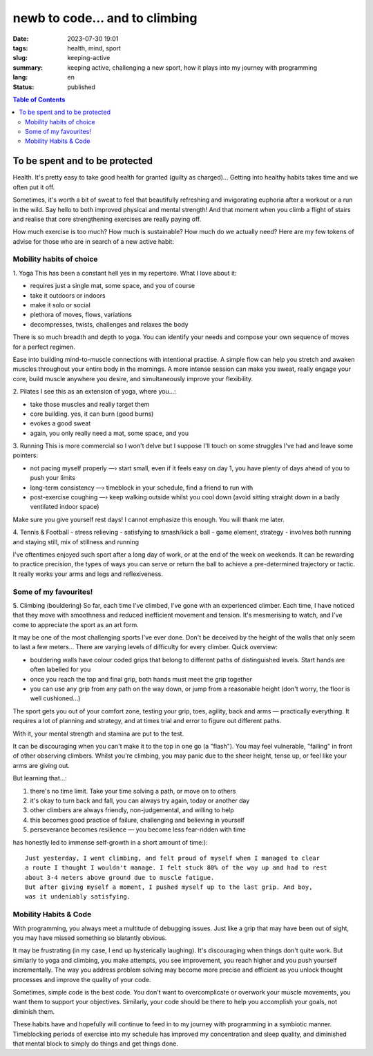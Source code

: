 ###############################
newb to code... and to climbing
###############################

:date: 2023-07-30 19:01
:tags: health, mind, sport
:slug: keeping-active
:summary: keeping active, challenging a new sport, how it plays into my journey
          with programming
:lang: en
:status: published


.. |ex| replace:: example:


.. contents:: Table of Contents
    :depth: 2
    :backlinks: entry



To be spent and to be protected
===============================
Health. It's pretty easy to take good health for granted (guilty as charged)... 
Getting into healthy habits takes time and we often put it off.

Sometimes, it's worth a bit of sweat to feel that beautifully refreshing and invigorating euphoria after a workout or a run in the wild. 
Say hello to both improved physical and mental strength! And that moment when you climb a flight of stairs and 
realise that core strengthening exercises are really paying off.

How much exercise is too much? How much is sustainable? How much do we actually need? 
Here are my few tokens of advise for those who are in search of a new active habit:

Mobility habits of choice
'''''''''''''''''''''''''
1. Yoga
This has been a constant hell yes in my repertoire. 
What I love about it:

- requires just a single mat, some space, and you of course
- take it outdoors or indoors
- make it solo or social
- plethora of moves, flows, variations
- decompresses, twists, challenges and relaxes the body

There is so much breadth and depth to yoga. You can identify your needs and compose your own 
sequence of moves for a perfect regimen.

Ease into building mind-to-muscle connections with intentional practise. A simple flow can
help you stretch and awaken muscles throughout your entire body in the mornings.
A more intense session can make you sweat, really engage your
core, build muscle anywhere you desire, and simultaneously improve your flexibility.

2. Pilates
I see this as an extension of yoga, where you...:

- take those muscles and really target them
- core building. yes, it can burn (good burns)
- evokes a good sweat
- again, you only really need a mat, some space, and you

..
    FORM is crucial in both practices so practice attentiveness to where 
    your limbs are placed, movements, and your posture

3. Running
This is more commercial so I won't delve but I suppose I'll touch on
some struggles I've had and leave some pointers: 

- not pacing myself properly —› start small, even if it feels easy on day 1, you have plenty of days ahead of you to push your limits
- long-term consistency —› timeblock in your schedule, find a friend to run with
- post-exercise coughing —› keep walking outside whilst you cool down (avoid sitting straight down in a badly ventilated indoor space)

Make sure you give yourself rest days! I cannot emphasize this enough. You will thank me later.

4. Tennis & Football
- stress relieving
- satisfying to smash/kick a ball
- game element, strategy
- involves both running and staying still, mix of stillness and running

I've oftentimes enjoyed such sport after a long day of work, or at the end
of the week on weekends. It can be rewarding to practice precision, the types of ways you can serve or return the ball to achieve a
pre-determined trajectory or tactic. It really works your arms and legs and
reflexiveness. 

Some of my favourites!
''''''''''''''''''''''
5. Climbing (bouldering)
So far, each time I've climbed, I've gone with an experienced climber. Each time,
I have noticed that they move with smoothness and reduced inefficient movement
and tension. It's mesmerising to watch, and I've come to appreciate the sport
as an art form.

It may be one of the most challenging sports I've ever done. Don't be
deceived by the height of the walls that only seem to last a few meters...
There are varying levels of difficulty for every climber. Quick overview:

* bouldering walls have colour coded grips that belong to different paths of distinguished levels. Start hands are often labelled for you
* once you reach the top and final grip, both hands must meet the grip together
* you can use any grip from any path on the way down, or jump from a reasonable 
  height (don't worry, the floor is well cushioned...)


The sport gets you out of your comfort zone, testing your grip, toes, agility,
back and arms — practically everything. It requires a lot of planning and
strategy, and at times trial and error to figure out different paths.

With it, your mental strength and stamina are put to the test. 

It can be discouraging when you can't make it to the top in one go (a "flash"). 
You may feel vulnerable, "failing" in front of other observing climbers. 
Whilst you're climbing, you may panic due to the sheer height, tense up, or feel like your arms are giving out.

But learning that...:

1. there's no time limit. Take your time solving a path, or move on to others
2. it's okay to turn back and fall, you can always try again, today or another day
3. other climbers are always friendly, non-judgemental, and willing to help
4. this becomes good practice of failure, challenging and believing in yourself
5. perseverance becomes resilience — you become less fear-ridden with time

has honestly led to immense self-growth in a short amount of time:)::

    Just yesterday, I went climbing, and felt proud of myself when I managed to clear 
    a route I thought I wouldn't manage. I felt stuck 80% of the way up and had to rest 
    about 3-4 meters above ground due to muscle fatigue. 
    But after giving myself a moment, I pushed myself up to the last grip. And boy,
    was it undeniably satisfying.

Mobility Habits & Code
''''''''''''''''''''''
With programming, you always meet a multitude of debugging issues. Just like a grip that may
have been out of sight, you may have missed something so blatantly obvious.

It may be frustrating (in my case, I end up hysterically laughing). It's
discouraging when things don't quite work. But similarly to yoga and climbing,
you make attempts, you see improvement, you reach higher and you push yourself
incrementally. The way you address problem solving may become more precise and
efficient as you unlock thought processes and improve the quality of your code. 

Sometimes, simple code is the best code. You don't want to overcomplicate or
overwork your muscle movements, you want them to support your objectives.
Similarly, your code should be there to help you accomplish your goals, not
diminish them.

These habits have and hopefully will continue to feed in to my journey with
programming in a symbiotic manner. Timeblocking periods of exercise into my
schedule has improved my concentration and sleep quality, and diminished that 
mental block to simply do things and get things done.
